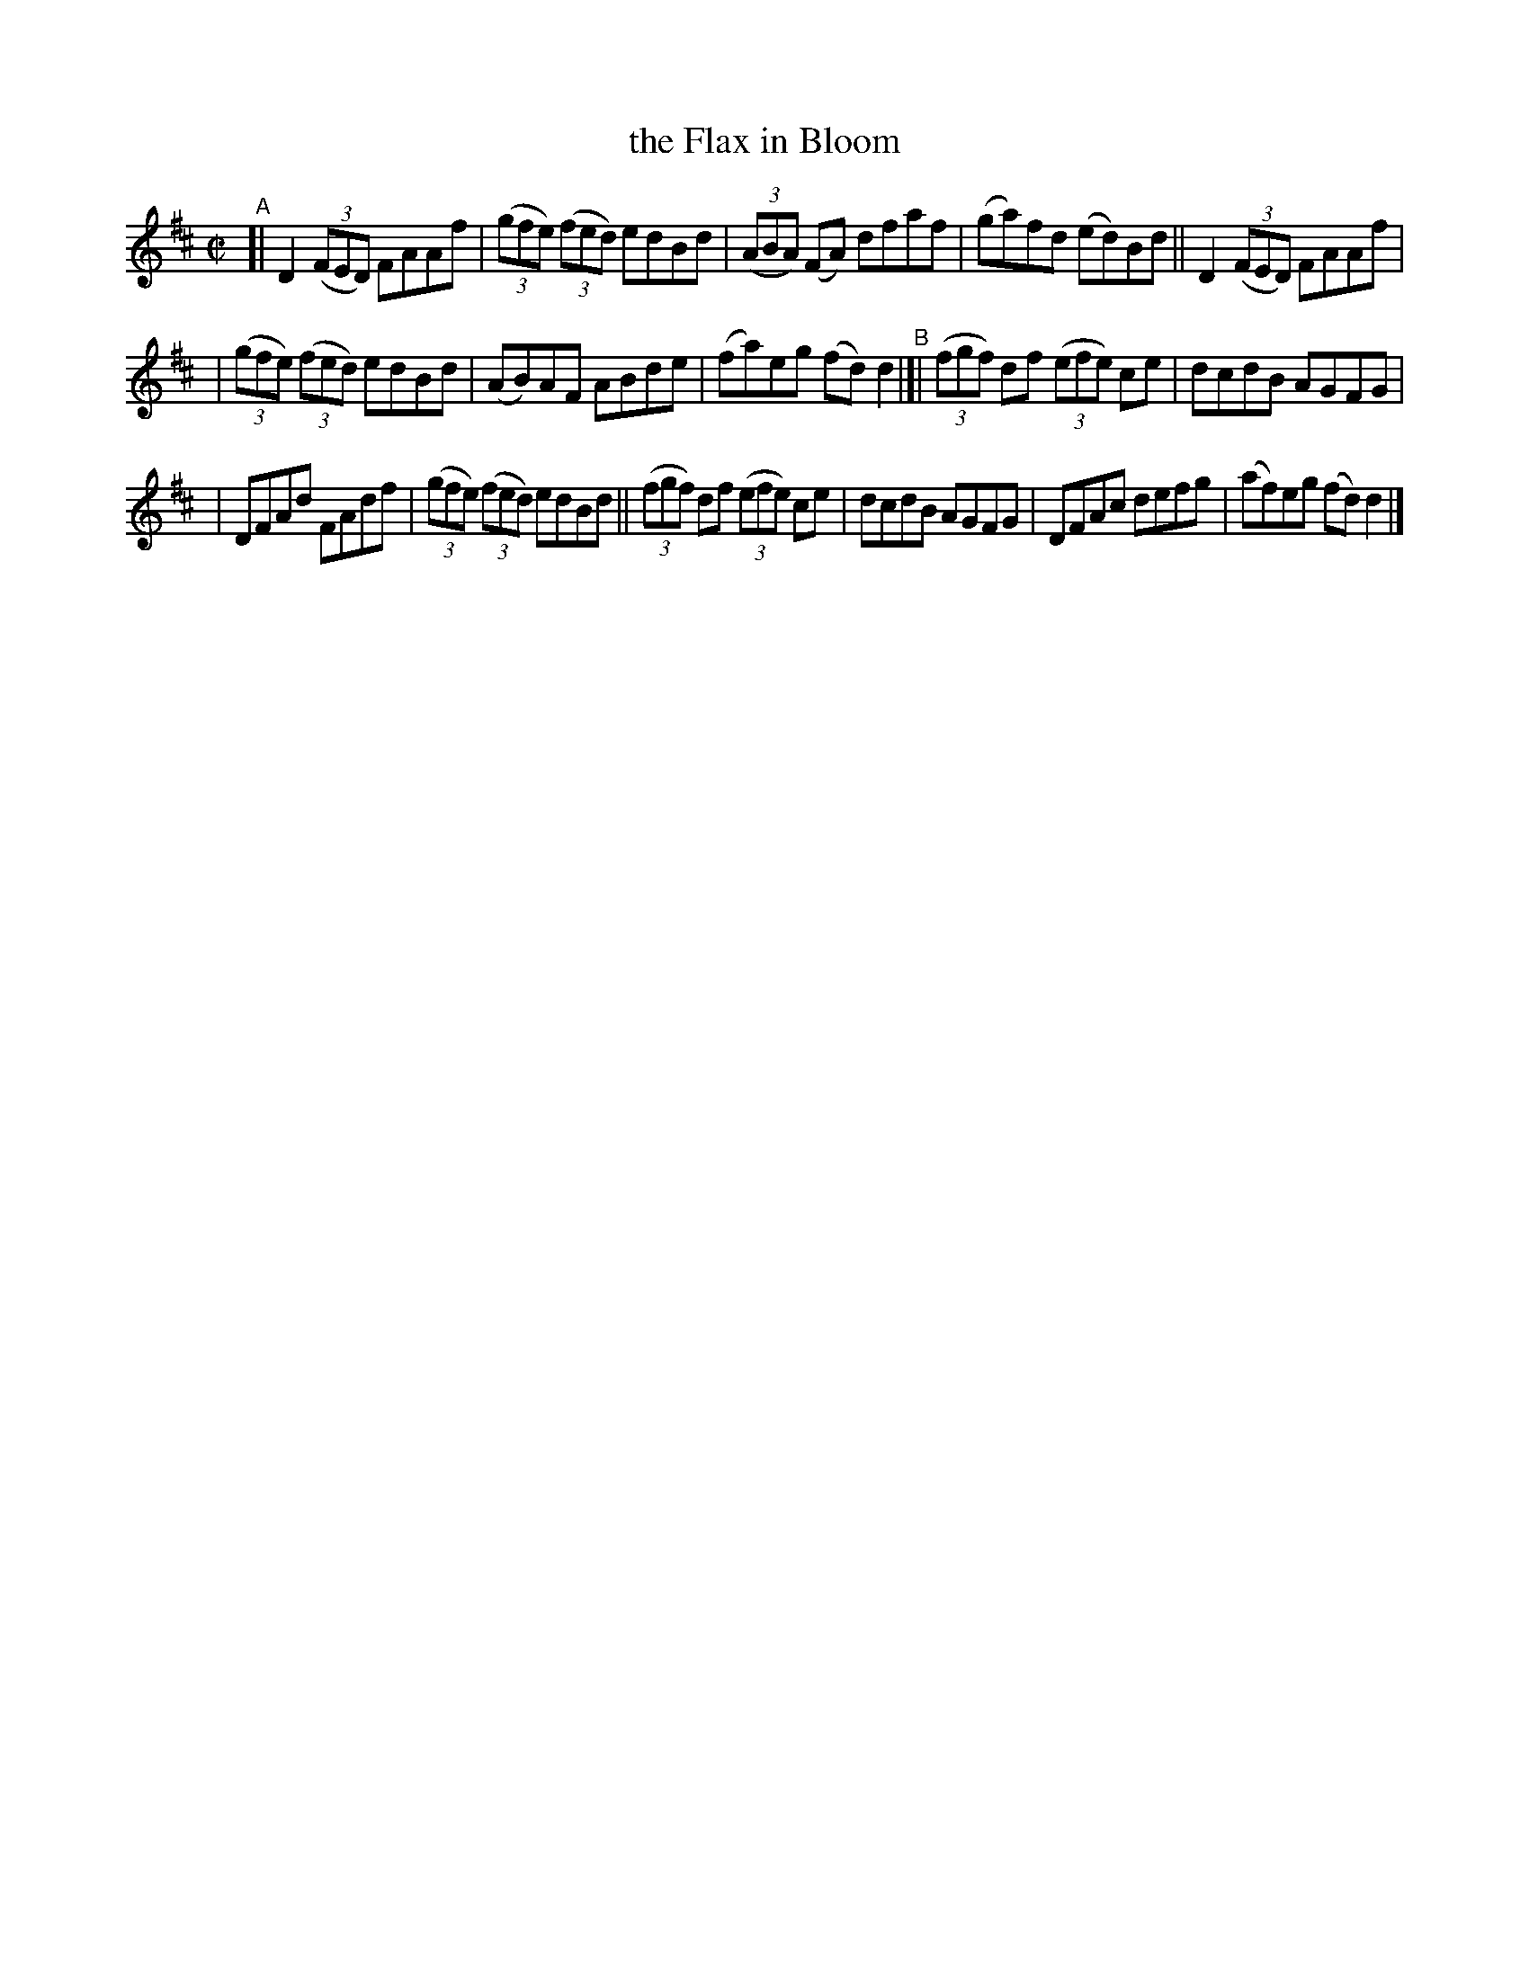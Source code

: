 X: 633
T: the Flax in Bloom
R: reel
%S: s:3 b:16(5+5+6)
B: Francis O'Neill: "The Dance Music of Ireland" (1907) #633
Z: Frank Nordberg - http://www.musicaviva.com
F: http://www.musicaviva.com/abc/tunes/ireland/oneill-1001/0633/oneill-1001-0633-1.abc
M: C|
L: 1/8
K: D
"^A"\
[| D2 (3(FED) FAAf | (3(gfe) (3(fed) edBd | (3(ABA) (FA) dfaf | (ga)fd (ed)Bd || D2 (3(FED) FAAf |
| (3(gfe) (3(fed) edBd | (AB)AF ABde | (fa)eg (fd)d2 "^B"|[| (3(fgf) df (3(efe) ce | dcdB AGFG |
| DFAd FAdf | (3(gfe) (3(fed) edBd || (3(fgf) df (3(efe) ce | dcdB AGFG | DFAc defg | (af)eg (fd)d2 |]
